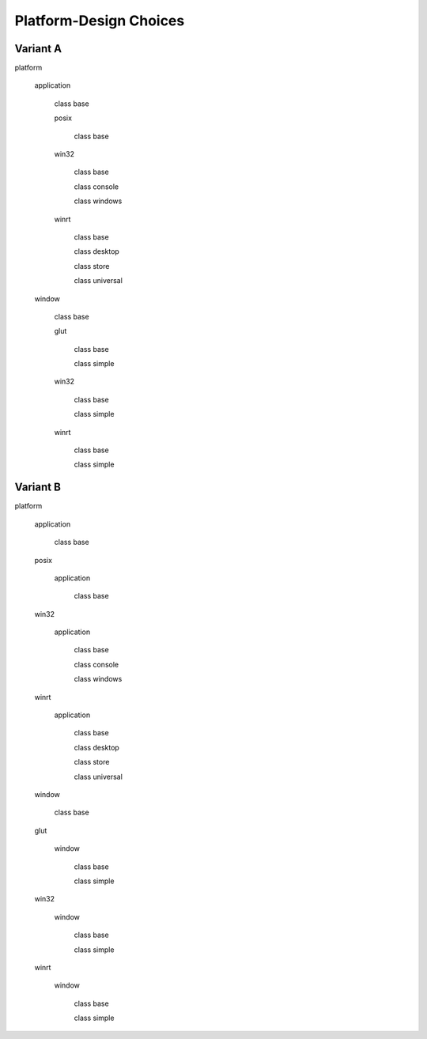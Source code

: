 .. -*- Mode:rst -*-

=======================
Platform-Design Choices
=======================

Variant A
---------

platform

  application

    class base

    posix

      class base

    win32

      class base
      
      class console
      
      class windows

    winrt

      class base
      
      class desktop
      
      class store
      
      class universal

  window

    class base

    glut

      class base
      
      class simple

    win32

      class base
      
      class simple

    winrt

      class base
      
      class simple

Variant B
---------

platform

  application

    class base

  posix

    application

      class base

  win32

    application

      class base
      
      class console
      
      class windows

  winrt

    application

      class base
      
      class desktop
      
      class store
      
      class universal

  window

    class base

  glut

    window

      class base
      
      class simple

  win32

    window

      class base
      
      class simple

  winrt

    window

      class base
      
      class simple
